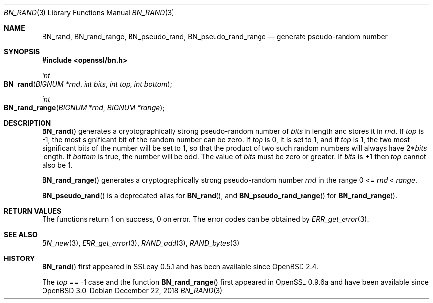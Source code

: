.\"	$OpenBSD: BN_rand.3,v 1.13 2018/12/22 00:03:51 schwarze Exp $
.\" full merge up to: OpenSSL 05ea606a May 20 20:52:46 2016 -0400
.\" selective merge up to: OpenSSL df75c2bf Dec 9 01:02:36 2018 +0100
.\"
.\" This file was written by Ulf Moeller <ulf@openssl.org>.
.\" Copyright (c) 2000, 2001, 2002, 2013, 2015 The OpenSSL Project.
.\" All rights reserved.
.\"
.\" Redistribution and use in source and binary forms, with or without
.\" modification, are permitted provided that the following conditions
.\" are met:
.\"
.\" 1. Redistributions of source code must retain the above copyright
.\"    notice, this list of conditions and the following disclaimer.
.\"
.\" 2. Redistributions in binary form must reproduce the above copyright
.\"    notice, this list of conditions and the following disclaimer in
.\"    the documentation and/or other materials provided with the
.\"    distribution.
.\"
.\" 3. All advertising materials mentioning features or use of this
.\"    software must display the following acknowledgment:
.\"    "This product includes software developed by the OpenSSL Project
.\"    for use in the OpenSSL Toolkit. (http://www.openssl.org/)"
.\"
.\" 4. The names "OpenSSL Toolkit" and "OpenSSL Project" must not be used to
.\"    endorse or promote products derived from this software without
.\"    prior written permission. For written permission, please contact
.\"    openssl-core@openssl.org.
.\"
.\" 5. Products derived from this software may not be called "OpenSSL"
.\"    nor may "OpenSSL" appear in their names without prior written
.\"    permission of the OpenSSL Project.
.\"
.\" 6. Redistributions of any form whatsoever must retain the following
.\"    acknowledgment:
.\"    "This product includes software developed by the OpenSSL Project
.\"    for use in the OpenSSL Toolkit (http://www.openssl.org/)"
.\"
.\" THIS SOFTWARE IS PROVIDED BY THE OpenSSL PROJECT ``AS IS'' AND ANY
.\" EXPRESSED OR IMPLIED WARRANTIES, INCLUDING, BUT NOT LIMITED TO, THE
.\" IMPLIED WARRANTIES OF MERCHANTABILITY AND FITNESS FOR A PARTICULAR
.\" PURPOSE ARE DISCLAIMED.  IN NO EVENT SHALL THE OpenSSL PROJECT OR
.\" ITS CONTRIBUTORS BE LIABLE FOR ANY DIRECT, INDIRECT, INCIDENTAL,
.\" SPECIAL, EXEMPLARY, OR CONSEQUENTIAL DAMAGES (INCLUDING, BUT
.\" NOT LIMITED TO, PROCUREMENT OF SUBSTITUTE GOODS OR SERVICES;
.\" LOSS OF USE, DATA, OR PROFITS; OR BUSINESS INTERRUPTION)
.\" HOWEVER CAUSED AND ON ANY THEORY OF LIABILITY, WHETHER IN CONTRACT,
.\" STRICT LIABILITY, OR TORT (INCLUDING NEGLIGENCE OR OTHERWISE)
.\" ARISING IN ANY WAY OUT OF THE USE OF THIS SOFTWARE, EVEN IF ADVISED
.\" OF THE POSSIBILITY OF SUCH DAMAGE.
.\"
.Dd $Mdocdate: December 22 2018 $
.Dt BN_RAND 3
.Os
.Sh NAME
.Nm BN_rand ,
.Nm BN_rand_range ,
.Nm BN_pseudo_rand ,
.Nm BN_pseudo_rand_range
.Nd generate pseudo-random number
.Sh SYNOPSIS
.In openssl/bn.h
.Ft int
.Fo BN_rand
.Fa "BIGNUM *rnd"
.Fa "int bits"
.Fa "int top"
.Fa "int bottom"
.Fc
.Ft int
.Fo BN_rand_range
.Fa "BIGNUM *rnd"
.Fa "BIGNUM *range"
.Fc
.Sh DESCRIPTION
.Fn BN_rand
generates a cryptographically strong pseudo-random number of
.Fa bits
in length and stores it in
.Fa rnd .
If
.Fa top
is -1, the most significant bit of the random number can be zero.
If
.Fa top
is 0, it is set to 1, and if
.Fa top
is 1, the two most significant bits of the number will be set to 1, so
that the product of two such random numbers will always have
.Pf 2* Fa bits
length.
If
.Fa bottom
is true, the number will be odd.
The value of
.Fa bits
must be zero or greater.
If
.Fa bits
is +1 then
.Fa top
cannot also be 1.
.Pp
.Fn BN_rand_range
generates a cryptographically strong pseudo-random number
.Fa rnd
in the range 0 <=
.Fa rnd No < Fa range .
.Pp
.Fn BN_pseudo_rand
is a deprecated alias for
.Fn BN_rand ,
and
.Fn BN_pseudo_rand_range
for
.Fn BN_rand_range .
.Sh RETURN VALUES
The functions return 1 on success, 0 on error.
The error codes can be obtained by
.Xr ERR_get_error 3 .
.Sh SEE ALSO
.Xr BN_new 3 ,
.Xr ERR_get_error 3 ,
.Xr RAND_add 3 ,
.Xr RAND_bytes 3
.Sh HISTORY
.Fn BN_rand
first appeared in SSLeay 0.5.1 and has been available since
.Ox 2.4 .
.Pp
The
.Fa top
== -1 case and the function
.Fn BN_rand_range
first appeared in OpenSSL 0.9.6a and have been available since
.Ox 3.0 .

